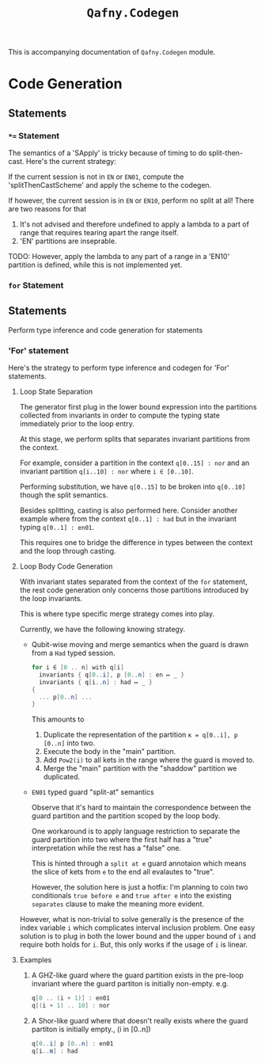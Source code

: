 #+TITLE: =Qafny.Codegen=

This is accompanying documentation of =Qafny.Codegen= module.

* Code Generation



** Statements

*** =*== Statement
The semantics of a 'SApply' is tricky because of timing to do
split-then-cast. Here's the current strategy:

If the current session is not in =EN= or =EN01=, compute the
'splitThenCastScheme' and apply the scheme to the codegen.

If however, the current session is in =EN= or =EN10=, perform no split at all!
There are two reasons for that

1. It's not advised and therefore undefined to apply a lambda to a part of range
   that requires tearing apart the range itself.
2. 'EN' partitions are inseprable.

TODO: However, apply the lambda to any part of a range in a 'EN10' partition is
defined, while this is not implemented yet.

*** =for= Statement

** Statements
Perform type inference and code generation for statements

*** 'For' statement
Here's the strategy to perform type inference and codegen for 'For' statements.

**** Loop State Separation
The generator first plug in the lower bound expression into the partitions
collected from invariants in order to compute the typing state immediately prior
to the loop entry.

At this stage, we perform splits that separates invariant partitions from the
context.
# 
For example, consider a partition in the context =q[0..15] : nor= and an invariant partition
=q[i..10] : nor= where =i ∈ [0..10]=.
# 
Performing substitution, we have =q[0..15]= to be broken into =q[0..10]= though
the split semantics.
# 

# 
Besides splitting, casting is also performed here. Consider another example
where from the context =q[0..1] : had= but in the invariant typing
=q[0..1] : en01=.
# 
This requires one to bridge the difference in types between the context and
the loop through casting.
# 

**** Loop Body Code Generation
With invariant states separated from the context of the =for= statement, the
rest code generation only concerns those partitions introduced by the loop
invariants. 
#
This is where type specific merge strategy comes into play.
#
Currently, we have the following knowing strategy.

- Qubit-wise moving and merge semantics when the guard is drawn from a =Had=
  typed session. 

  #+begin_src csharp
    for i ∈ [0 .. n] with q[i]
      invariants { q[0..i], p [0..n] : en ↦ _ }
      invariants { q[i..n] : had ↦ _ }
    {
      ... p[0..n] ...
    }
  #+end_src

  This amounts to

  1. Duplicate the representation of the partition =κ = q[0..i], p [0..n]= into
     two.
  2. Execute the body in the "main" partition.
  3. Add =Pow2(i)= to all kets in the range where the guard is moved to.
  4. Merge the "main" partition with the "shaddow" partition we duplicated.

- =EN01= typed guard "split-at" semantics

  Observe that it's hard to maintain the correspondence between the guard
  partition and the partition scoped by the loop body.
  # 
  One workaround is to apply language restriction to separate the guard
  partition into two where the first half has a "true" interpretation while the
  rest has a "false" one.
  # 
  This is hinted through a =split at e= guard annotaion which means the slice of
  kets from =e= to the end all evalautes to "true".

  However, the solution here is just a hotfix: I'm planning to coin two
  conditionals =true before e= and =true after e= into the existing =separates=
  clause to make the meaning more evident.
  
  

However, what is non-trivial to solve generally is the presence of the index
variable =i= which complicates interval inclusion problem. One easy solution is
to plug in both the lower bound and the upper bound of =i= and require both
holds for =i=. But, this only works if the usage of =i= is linear.


**** Examples 
1. A GHZ-like guard where the guard partition exists in the pre-loop
   invariant where the guard partiton is initially non-empty. e.g.
   #+begin_src csharp
     q[0 .. (i + 1)] : en01
     q[(i + 1) .. 10] : nor 
   #+end_src

2. A Shor-like guard where that doesn't really exists where the guard partiton
   is initially empty., (i in [0..n])
   #+begin_src csharp
     q[0..i] p [0..n] : en01
     q[i..m] : had
   #+end_src
